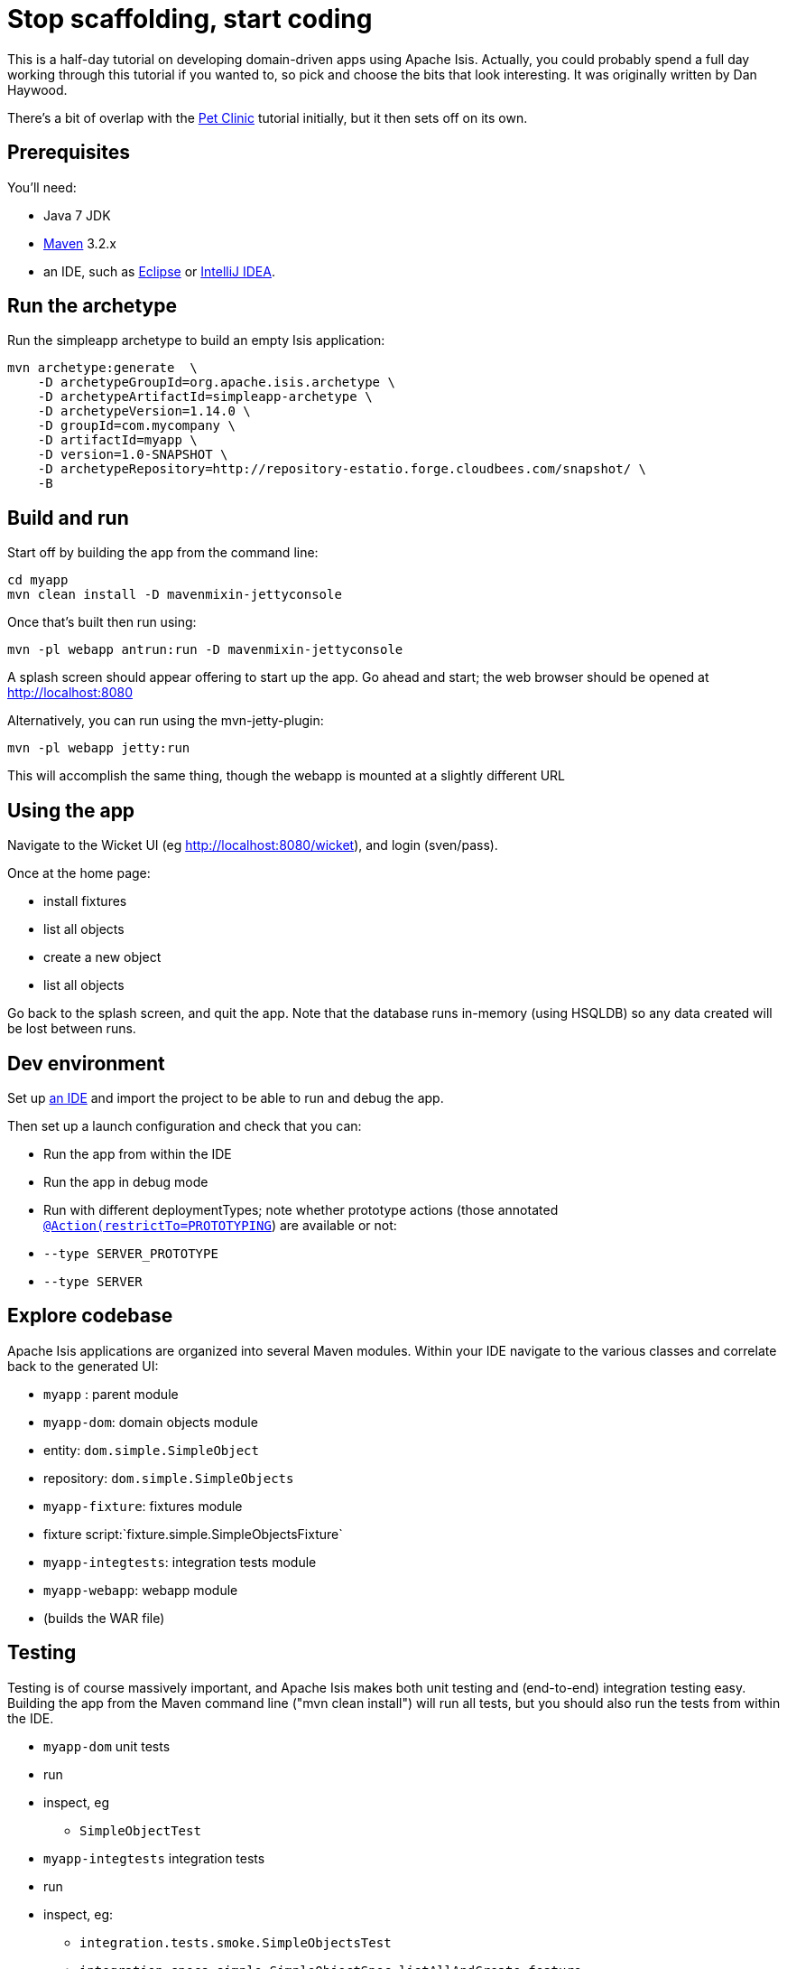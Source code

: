 [[_tg_tutorials_stop-scaffolding-start-coding]]
= Stop scaffolding, start coding
:Notice: Licensed to the Apache Software Foundation (ASF) under one or more contributor license agreements. See the NOTICE file distributed with this work for additional information regarding copyright ownership. The ASF licenses this file to you under the Apache License, Version 2.0 (the "License"); you may not use this file except in compliance with the License. You may obtain a copy of the License at. http://www.apache.org/licenses/LICENSE-2.0 . Unless required by applicable law or agreed to in writing, software distributed under the License is distributed on an "AS IS" BASIS, WITHOUT WARRANTIES OR  CONDITIONS OF ANY KIND, either express or implied. See the License for the specific language governing permissions and limitations under the License.
:_basedir: ../
:_imagesdir: images/


This is a half-day tutorial on developing domain-driven apps using Apache Isis.  Actually, you could probably spend a full day working through this tutorial if you wanted to, so pick and choose the bits that look interesting.  It was originally written by Dan Haywood.

There's a bit of overlap with the xref:tg.adoc#_tg_tutorials_pet-clinic[Pet Clinic] tutorial initially, but it then sets off on its own.



== Prerequisites

You'll need:

* Java 7 JDK
* http://maven.apache.org/[Maven] 3.2.x
* an IDE, such as http://www.eclipse.org/[Eclipse] or https://www.jetbrains.com/idea/[IntelliJ IDEA].



== Run the archetype

Run the simpleapp archetype to build an empty Isis application:

[source,bash]
----
mvn archetype:generate  \
    -D archetypeGroupId=org.apache.isis.archetype \
    -D archetypeArtifactId=simpleapp-archetype \
    -D archetypeVersion=1.14.0 \
    -D groupId=com.mycompany \
    -D artifactId=myapp \
    -D version=1.0-SNAPSHOT \
    -D archetypeRepository=http://repository-estatio.forge.cloudbees.com/snapshot/ \
    -B
----




== Build and run

Start off by building the app from the command line:

[source,bash]
----
cd myapp
mvn clean install -D mavenmixin-jettyconsole
----

Once that's built then run using:

[source,bash]
----
mvn -pl webapp antrun:run -D mavenmixin-jettyconsole
----

A splash screen should appear offering to start up the app. Go ahead and start; the web browser should be opened at http://localhost:8080[http://localhost:8080]

Alternatively, you can run using the mvn-jetty-plugin:

[source,bash]
----
mvn -pl webapp jetty:run
----

This will accomplish the same thing, though the webapp is mounted at a slightly different URL




== Using the app

Navigate to the Wicket UI (eg link:http://localhost:8080/wicket[http://localhost:8080/wicket]), and login (sven/pass).

Once at the home page:

* install fixtures
* list all objects
* create a new object
* list all objects

Go back to the splash screen, and quit the app. Note that the database runs in-memory (using HSQLDB) so any data created will be lost between runs.




== Dev environment

Set up xref:dg.adoc#_dg_ide[an IDE] and import the project to be able to run and debug the app.

Then set up a launch configuration and check that you can:

* Run the app from within the IDE
* Run the app in debug mode
* Run with different deploymentTypes; note whether prototype actions (those annotated xref:rgant.adoc#_rgant-Action_restrictTo[`@Action(restrictTo=PROTOTYPING`]) are available or not:
* `--type SERVER_PROTOTYPE`
* `--type SERVER`




== Explore codebase

Apache Isis applications are organized into several Maven modules. Within your IDE navigate to the various classes and correlate back to the generated UI:

* `myapp` : parent module
* `myapp-dom`: domain objects module
* entity: `dom.simple.SimpleObject`
* repository: `dom.simple.SimpleObjects`
* `myapp-fixture`: fixtures module
* fixture script:`fixture.simple.SimpleObjectsFixture`
* `myapp-integtests`: integration tests module
* `myapp-webapp`: webapp module
* (builds the WAR file)




== Testing

Testing is of course massively important, and Apache Isis makes both unit testing and (end-to-end) integration testing easy. Building the app from the Maven command line ("mvn clean install") will run all tests, but you should also run the tests from within the IDE.

* `myapp-dom` unit tests
* run
* inspect, eg
 - `SimpleObjectTest`
* `myapp-integtests` integration tests
* run
* inspect, eg:
** `integration.tests.smoke.SimpleObjectsTest`
** `integration.specs.simple.SimpleObjectSpec_listAllAndCreate.feature`
* generated report, eg
 - `myapp/integtests/target/cucumber-html-report/index.html`
** change test in IDE, re-run (in Maven)

If you have issues with the integration tests, make sure that the domain classes have been enhanced by the DataNucleus enhancer. (The exact mechanics depends on the IDE being used).




== Prototyping

Although testing is important, in this tutorial we want to concentrate on how to write features and to iterate quickly. So for now, exclude the `integtests` module. Later on in the tutorial we'll add the tests back in so you can learn how to write automated tests for the features of your app.

In the parent `pom.xml`:

[source,xml]
----
<modules>
    <module>dom</module>
    <module>fixture</module>
    <module>integtests</module>
    <module>webapp</module>
</modules>
----

change to:

[source,xml]
----
<modules>
    <module>dom</module>
    <module>fixture</module>
    <!--
    <module>integtests</module>
    -->
    <module>webapp</module>
</modules>
----




== Build a domain app

The remainder of the tutorial provides guidance on building a domain application. We don't mandate any particular design, but we suggest one with no more than 3 to 6 domain entities in the first instance. If you're stuck for ideas, then how about:

* a todo app (``ToDoItem``s)
* a pet clinic (`Pet`, `Owner`, `PetSpecies`, `Visit`)
* a library (`Book`, `Title`, `LibraryMember`, `Loan`, `Reservation`)
* a holiday cottage rental system
* a scrum/kanban system (inspired by Trello)
* a meeting planner (inspired by Doodle)
* (the domain model for) a CI server (inspired by Travis/Jenkins)
* a shipping system (inspired by the example in the DDD "blue" book)
* a system for ordering coffee (inspired by Restbucks, the example in "Rest in Practice" book)

Hopefully one of those ideas appeals or sparks an idea for something of your own.




== Domain entity

Most domain objects in Apache Isis applications are persistent entities. In the simpleapp archetype the `SimpleObject` is an example. We can start developing our app by refactoring that class:

* rename the `SimpleObject` class
** eg rename to `Pet`
* if required, rename the `SimpleObject` class' `name` property
** for `Pet`, can leave `name` property as is
* specify a xref:ugfun.adoc#_ugfun_how-tos_ui-hints_object-titles-and-icons[title]
* specify an xref:ugfun.adoc#_ugfun_how-tos_ui-hints_object-titles-and-icons[icon]
* make the entity bookmarkable by adding the xref:rgant.adoc#_rgant-DomainObjectLayout_bookmarking[`@DomainObjectLayout#bookmarking()`] attribute.
* confirm is available from bookmark panel (top-left of Wicket UI)




== Domain service

Domain services often act as factories or repositories to entities; more generally can be used to "bridge across" to other domains/bounded contexts. Most are application-scoped, but they can also be request-scoped if required.

In the simpleapp archetype the `SimpleObjects` service is a factory/repository for the original `SimpleObject` entity. For our app it therefore makes sense to refactor that class into our own first service:

* rename the `SimpleObjects` class
** eg rename to `Pets`
* review `create` action (acting as a factory)
** as per the docs describing xref:ugfun.adoc#_ugfun_how-tos_crud[how to create or delete objects]
* rename if you wish
** eg `newPet(...)` or `addPet(...)`
* review `listAll` action (acting as a repository)
* as per the docs describing xref:ugfun.adoc#_ugfun_how-tos_crud[how to write a custom repository]
* note the annotations on the corresponding domain class (originally called `SimpleObject`, though renamed by now, eg to `Pet`)
* rename if you wish
** eg `listPets()`
* note the xref:rgant.adoc#_rgant-DomainService[`@DomainService`] annotation
* optional: add an action to a return subset of objects
** use the JDO `@Query` annotation
** see for example the Isisaddons example https://github.com/isisaddons/isis-app-todoapp[todoapp] (not ASF), see https://github.com/apache/isis/blob/b3e936c9aae28754fb46c2df52b1cb9b023f9ab8/example/application/todoapp/dom/src/main/java/dom/todo/ToDoItem.java#L93[here] and https://github.com/apache/isis/blob/b3e936c9aae28754fb46c2df52b1cb9b023f9ab8/example/application/todoapp/dom/src/main/java/dom/todo/ToDoItems.java#L63[here]




== Fixture scripts

Fixture scripts are used to setup the app into a known state. They are great for demo's and as a time-saver when implementing a feature, and they can also be reused in automated integration tests. We usually also have a fixture script to zap all the (non-reference) data (or some logical subset of the data)

* rename the `SimpleObjectsTearDownFixture` class
* and update to delete from the appropriate underlying database table(s)
* use the injected xref:rgsvc.adoc#_rgsvc_api_IsisJdoSupport[`IsisJdoSupport`] domain service.
* refactor/rename the fixture script classes that create instances your entity:
* `RecreateSimpleObjects`, which sets up a set of objects for a given scenario
* `SimpleObjectCreate` which creates a single object
* note that domain services can be injected into these fixture scripts




== Actions

Most business functionality is implemented using actions basically a `public` method accepting domain classes and primitives as its parameter types. The action can return a domain entity, or a collection of entities, or a primitive/String/value, or void. If a domain entity is returned then that object is rendered immediately; if a collection is returned then the Wicket viewer renders a table. Such collections are sometimes called "standalone" collections.

* write an action to update the domain property (originally called `SimpleObject#name`, though renamed by now)
* use the xref:rgant.adoc#_rgant-ParameterLayout_named[`@ParameterLayout(named=...)`] annotation to specify the name of action parameters
* use the xref:rgant.adoc#_rgant-Action_semantics[`@Action(semanticsOf=...)`]  annotation to indicate the semantics of the action (safe/query-only, idempotent or non-idempotent)
* annotate safe action as bookmarkable using xref:rgant.adoc#_rgant-ActionLayout_bookmarking[`@ActionLayout(bookmarking=...)`]
* confirm is available from bookmark panel (top-left of Wicket UI)
* optional: add an action to clone an object




== REST API

As well as exposing the Wicket viewer, Isis also exposes a REST API (an implementation of the http://restfulobjects.org[Restful Objects spec]). All of the functionality of the domain object model is available through this REST API.

* add Chrome extensions
* install https://chrome.google.com/webstore/detail/postman-rest-client/fdmmgilgnpjigdojojpjoooidkmcomcm?hl=en[Postman]
* install https://chrome.google.com/webstore/detail/jsonview/chklaanhfefbnpoihckbnefhakgolnmc?hl=en[JSON-View]
* browse to Wicket viewer, install fixtures
* browse to the http://localhost:8080/restful[http://localhost:8080/restful] API
* invoke the service to list all objects
* services
* actions
* invoke (invoking 0-arg actions is easy; the Restful Objects spec defines how to invoke N-arg actions)




== Specify Action semantics

The semantics of an action (whether it is safe/query only, whether it is idempotent, whether it is neither) can be specified for each action; if not specified then Isis assumes non-idempotent. In the Wicket viewer this matters in that only query-only actions can be bookmarked or used as contributed properties/collections. In the RESTful viewer this matters in that it determines the HTTP verb (GET, PUT or POST) that is used to invoke the action.

* experiment changing xref:rgant.adoc#_rgant-Action_semantics[`@Action(semantics=...)`] on actions
* note the HTTP methods exposed in the REST API change
* note whether the non-safe actions are bookmarkable (assuming that it has been annotated with `@ActionLayout(bookmarking=...)`, that is).




== Value properties

Domain entities have state: either values (primitives, strings) or references to other entities. In this section we explore adding some value properties

* add some xref:ugfun.adoc#_ugfun_how-tos_class-structure_properties[value properties]; also:
* for string properties
** use the xref:rgant.adoc#_rgant-PropertyLayout_multiLine[`@PropertyLayout(multiLine=...)`] annotation to render a text area instead of a text box
** use the xref:rgant.adoc#_rgant-Property_maxLength[`@Property(maxLength=...)`] annotation to specify the maximum number of characters allowable
** use joda date/time properties, bigdecimals and blob/clob properties
* use the xref:rgant.adoc#_rgant-Property_optionality[`@Column(allowsNull=...)`] annotation specify whether a property is optional or mandatory
* use enums for properties (eg as used in the Isis addons example https://github.com/isisaddons/isis-app-todoapp[todoapp], see https://github.com/apache/isis/blob/b3e936c9aae28754fb46c2df52b1cb9b023f9ab8/example/application/todoapp/dom/src/main/java/dom/todo/ToDoItem.java#L207[here] and https://github.com/apache/isis/blob/b3e936c9aae28754fb46c2df52b1cb9b023f9ab8/example/application/todoapp/dom/src/main/java/dom/todo/ToDoItem.java#L266[here])
* update the corresponding domain service for creating new instances
* for all non-optional properties will either need to prompt for a value, or calculate some suitable default
* change the implementation of title, if need be
* revisit the title, consider whether to use the xref:rgant.adoc#_rgant-Title[`@Title`] annotation
** rather than the xref:rgcms.adoc#_rgcms_methods_reserved_title[`title()`] method
* order the properties using the xref:rgant.adoc#_rgant-MemberOrder[`@MemberOrder`], also `@MemberGroupLayout`
** see also the docs on xref:ugfun.adoc#_ugfun_object-layout_static[static layouts]
* use the xref:rgant.adoc#_rgant-PropertyLayout[`@PropertyLayout`] annotation to position property/action parameter labels either to the LEFT, TOP or NONE
** do the same for parameters using xref:rgant.adoc#_rgant-ParameterLayout[`@ParameterLayout`]




== Reference properties

Domain entities can also reference other domain entities. These references may be either scalar (single-valued) or vector (multi-valued). In this section we focus on scalar reference properties.

* add some xref:ugfun.adoc#_ugfun_how-tos_class-structure_properties[reference properties]
* update the corresponding domain service (for creation actoin)
* use different techniques to obtain references (shown in drop-down list box)
** use the xref:rgant.adoc#_rgant-DomainObject_bounded[`@DomainObjectLayout(bounded=...)`] annotation on the referenced type if there are only a small number (bounded) of instances
** use a xref:rgcms.adoc#_rgcms_methods_prefixes_choices[`choices...()`] supporting method
*** on a property
*** on an action parameter
** use a xref:rgcms.adoc#_rgcms_methods_prefixes_autoComplete[`autoComplete...()`] supporting method
*** on a property
*** on an action parameter




== Usability: Defaults

Quick detour: often we want to set up defaults to go with choices. Sensible defaults for action parameters can really improve the usability of the app.

* Add xref:ugfun.adoc#_ugfun_how-tos_drop-downs-and-defaults[defaults] for action parameters




== Collections

Returning back to references, Isis also supports vector (multi-valued) references to another object instances in other words collections. We sometimes called these "parented" collections (to distinguish from a "standalone" collection as returned from an action)

* Ensure that all domain classes implement `java.lang.Comparable`
** use the xref:rgcms.adoc#_rgcms_classes_utility_ObjectContracts[`ObjectContracts`] utility class to help implement `Comparable`
*** you can also implement `equals()`, `hashCode()`, `toString()`
* Add a xref:ugfun.adoc#_ugfun_how-tos_class-structure_collections[collection] to one of the entities
** Use `SortedSet` as the class
** Use the xref:rgant.adoc#_rgant-CollectionLayout_render[`@CollectionLayout(render=...)`] annotation to indicate if the collection should be visible or hidden by default
* optional: use the xref:rgant.adoc#_rgant-CollectionLayout_sortedBy[`@CollectionLayout(sortedBy=...)`] annotation to specify a different comparator than the natural ordering





== Actions and Collections

The Wicket UI doesn't allow collections to be modified (added to/removed from). However, we can easily write actions to accomplish the same. Moreover, these actions can provide some additional business logic. For example: it probably shouldn't be possible to add an object twice into a collection, so it should not be presented in the list of choices/autoComplete; conversely, only those objects in the collection should be offered as choices to be removed.

* Add domain actions to add/remove from the collection
* to create objects, xref:ugfun.adoc#_ugfun_how-tos_class-structure_inject-services[inject] associated domain service
** generally we recommend using the xref:rgant.adoc#_rgant-Inject[`@Inject`] annotation with either private or default visibility
* the service itself should use xref:rgsvc.adoc#_rgsvc_api_DomainObjectContainer[`DomainObjectContainer`]
* use the xref:rgant.adoc#_rgant-MemberOrder[`@MemberOrder(name=...)`] annotation to associate an action with a property or with a collection




== CSS UI Hints

CSS classes can be associated with any class member (property, collection, action). But for actions in particular:

* the bootstrap "btn" CSS classes can be used using the xref:rgant.adoc#_rgant-ActionLayout_cssClass[`@ActionLayout(cssClass=...)`] annotation

*  the http://fortawesome.github.io/Font-Awesome/icons/[Font Awesome] icons can be used using the xref:rgant.adoc#_rgant-ActionLayout_cssClassFa[`@ActionLayout(cssClassFa=...)`]

It's also possible to use Font Awesome icons for the xref:ugfun.adoc#_ugfun_how-tos_ui-hints_object-titles-and-icons[domain object icon].

So:
- for some of the actions of your domain services or entities, annotate using `@ActionLayout(cssClass=...)` or `@ActionLayout(cssClassFa=...)`




== Dynamic Layout

Up to this point we've been using annotations (`@MemberOrder`, `@MemberGroupLayout`, `@Named`, `@PropertyLayout`, `@ParameterLayout`, `@ActionLayout` and so on) for UI hints. However, the feedback loop is not good: it requires us stopping the app, editing the code, recompiling and running again. So instead, all these UI hints (and more) can be specified dynamically, using a corresponding `.layout.json` file. If edited while the app is running, it will be reloaded automatically (in IntelliJ, use Run&gt;Reload Changed Classes):

* Delete the various hint annotations and instead specify layout hints using a xref:ugfun.adoc#_ugfun_object-layout_dynamic[.layout.json] file.




== Business rules

Apache Isis excels for domains where there are complex business rules to enforce. The UI tries not to constrain the user from navigating around freely, however the domain objects nevertheless ensure that they cannot change into an invalid state. Such rules can be enforced either declaratively (using annotations) or imperatively (using code). The objects can do this in one of three ways:

* visibility: preventing the user from even seeing a property/collection/action
* usability: allowing the user to view a property/collection/action but not allowing the user to change it
* validity: allowing the user to modify the property/invoke the action, but validating that the new value/action arguments are correct before hand.

Or, more pithily: "see it, use it, do it"


=== See it!

* Use the xref:rgant.adoc#_rgant-Property_hidden[`Property(hidden=...)`] annotation to make properties invisible
** likewise xref:rgant.adoc#_rgant-Collection_hidden[`@Collection(hidden=...)`] for collections
** the xref:rgant.adoc#_rgant-Programmatic[`@Programmatic`]  annotation can also be used and in many cases is to be preferred; the difference is that the latter means the member is not part of the Apache Isis metamodel.
* Use the xref:rgcms.adoc#_rgcms_methods_prefixes_hide[`hide...()`] supporting method on properties, collections and actions to make a property/collection/action invisible according to some imperative rule


=== Use it!

* Use the xref:rgant.adoc#_rgant-Property_editing[`Property(editing=...)`] annotation to make property read-only
** likewise xref:rgant.adoc#_rgant-Collection_editing[`@Collection(editing=...)`] for collections
** alternatively, use xref:rgant.adoc#_rgant-DomainObject_editing[`@DomainObject(editing=...)`] to disable editing for all properties/collections
* Use the xref:rgcms.adoc#_rgcms_methods_prefixes_disable[`disable...()`] supporting method on properties and actions to make a property/action disabled according to some imperative rule


=== Do it!

* use the xref:rgant.adoc#_rgant-Property_regexPattern[`@Property(regexPattern=...)`] annotation to specify a regex pattern for properties, and use xref:rgant.adoc#_rgant-Parameter_regexPattern[`@Parameter(regexPattern=...)`] for parameters
* use the xref:rgant.adoc#_rgant-Property_maxLength[`@Property(maxLength=...)`] annotation to indicate a maxmum number of characters, and xref:rgant.adoc#_rgant-Parameter_maxLength[`@Parameter(maxLength=...)`] for parameters
* Use the xref:rgcms.adoc#_rgcms_methods_prefixes_validate[`validate...()`] supporting method on properties or action parameter
* optional: for any data type:
** use the xref:rgant.adoc#_rgant-Property_mustSatisfy[`Property(mustSatisfy=...)`] and xref:rgant.adoc#_rgant-Parameter_mustSatisfy[`Parameter(mustSatisfy=...)`] annotations to specify arbitrary constraints on properties and parameters




== Home page

The Wicket UI will automatically invoke the "home page" action, if available. This is a no-arg action of one of the domain services, that can return either an object (eg representing the current user) or a standalone action.

* Add the xref:rgant.adoc#_rgant-HomePage[`@HomePage`] annotation to one (no more) of the domain services' no-arg actions




== Clock Service

To ensure testability, there should be no dependencies on system time, for example usage of `LocalDate.now()`. Instead the domain objects should delegate to the provided `ClockService`.

* remove any dependencies on system time (eg defaults for date/time action parameters)
* inject xref:rgsvc.adoc#_rgsvc_api_ClockService[`ClockService`]
* call `ClockService.now()` etc where required.




== Using Contributions

One of Apache Isis' most powerful features is the ability for the UI to combine functionality from domain services into the representation of an entity. The effect is similar to traits or mix-ins in other languages, however the "mixing in" is done at runtime, within the Apache Isis metamodel. In Apache Isis' terminology, we say that the domain service action is contributed to the entity.

Any action of a domain service that has a domain entity type as one of its parameter types will (by default) be contributed. If the service action takes more than one argument, or does not have safe semantics, then it will be contributed as an entity action. If the service action has precisely one parameter type (that of the entity) and has safe semantics then it will be contributed either as a collection or as a property (dependent on whether it returns a collection of a scalar).

Why are contributions so useful? Because the service action will match not on the entity type, but also on any of the entity's supertypes (all the way up to `java.lang.Object`). That means that you can apply the http://en.wikipedia.org/wiki/Dependency_inversion_principle[dependency inversion principle] to ensure that the modules of your application have acyclic dependencies; but in the UI it can still appear as if there are bidirectional dependencies between those modules. The lack of bidirectional dependencies can help save your app degrading into a http://en.wikipedia.org/wiki/Big_ball_of_mud[big ball of mud].

Finally, note that the layout of contributed actions/collections/properties can be specified using the `.layout.json` file (and it is highly recommended that you do so).

=== Contributed Actions

* Write a new domain service
** by convention, called "XxxContributions"
** annotate with xref:rgant.adoc#_rgant-DomainService_nature[`@DomainService(nature=NatureOfService.VIEW_CONTRIBUTIONS_ONLY)`]
*** indicates that all of the service's actions should _not_ be included in the main application menu bar
*** should be rendered "as if" an action of the entity
* Write an action accepting &gt;1 args:
** one being a domain entity
** other being a primitive or String

=== Contributed Collections

* Write a new domain service (or update the one previously)
* Write a query-only action accepting exactly 1 arg (a domain entity)
* returning a collection, list or set
* For this action:
** add the xref:rgant.adoc#_rgant-ActionLayout_contributedAs[`@ActionLayout(contributedAs=ASSOCIATION)`] annotation
** should be rendered in the UI "as if" a collection of the entity
* use `.layout.json` to position as required


=== Contributed Properties

* As for contributed collections, write a new domain service with a query-only action accepting exactly 1 arg (a domain entity); except:
** returning a scalar value rather than a collection
* For this action:
** add the xref:rgant.adoc#_rgant-ActionLayout_contributedAs[`@ActionLayout(contributedAs=ASSOCIATION)`] annotation
* should be rendered in the UI "as if" a property of the entity
* use `.layout.json` to position as required



== Using the Event Bus

Another way in which Apache Isis helps you keep your application nicely modularized is through its event bus. Each action invocation, or property modification, can be used to generate a succession of events that allows subscribers to veto the interaction (the see it/use it/do it rules) or, if the action is allowed, to perform work prior to the execution of the action or after the execution of the action.

Under the covers Apache Isis uses the https://code.google.com/p/guava-libraries/wiki/EventBusExplained[Guava event bus] and subscribers (always domain services) subscribe by writing methods annotated with `@com.google.common.eventbus.Subscribe` annotation.

By default the events generated are `ActionDomainEvent.Default` (for actions) and `PropertyDomainEvent.Default` (for properties). Subclasses of these can be specified using the xref:rgant.adoc#_rgant-Action_domainEvent[`@Action(domainEvent=...)`] or xref:rgant.adoc#_rgant-Property_domainEvent[`Property(domainEvent=...)`] for properties.


Using the guidance in the docs for the xref:rgsvc.adoc#_rgsvc_api_EventBusService[`EventBusService`]:

* write a domain service subscriber to subscribe to events
* use the domain service to perform log events
* use the domain service to veto actions (hide/disable or validate)



== Bulk actions

Bulk actions are actions that can be invoked on a collection of actions, that is on collections returned by invoking an action. Actions are specified as being bulk actions using the xref:rgant.adoc#_rgant-Action_invokeOn[`@action(invokeOn=OBJECT_AND_COLLECTION)`] annotation.

[NOTE]
====
Note that currently (1.8.0) only no-arg actions can be specified as bulk actions.
====

Thus:
* Write a no-arg action for your domain entity, annotate with `@Action(invokeOn=...)`
* Inject the xref:rgsvc.adoc#_rgsvc_api_ActionInvocationContext[`ActionInteractionContext`] (request-scoped) service
* Use the `ActionInteractionContext` service to determine whether the action was invoked in bulk or as a regular action.
* return null if invoked on a collection; the Wicket viewer will go back to the original collection
** (if return non-null, then Wicket viewer will navigate to the object of the last invocation generally not what is required)

The similar xref:rgsvc.adoc#_rgsvc_api_Scratchpad[`Scratchpad`] (request-scoped) domain service is a good way to share information between bulk action invocations:

* Inject the `Scratchpad` domain service
* for each action, store state (eg a running total)
* in the last invoked bulk action, perform some aggregate processing (eg calculate the average) and return




== Performance tuning

The xref:rgsvc.adoc#_rgsvc_api_QueryResultsCache[`QueryResultsCache`] (request-scoped) domain service allows arbitrary objects to be cached for the duration of a request.

This can be helpful for "naive" code which would normally make the same query within a loop.

* optional: inject the `QueryResultsCache` service, invoke queries "through" the cache API
* remember that the service is request-scoped, so it only really makes sense to use this service for code that invokes queries within a loop




== Extending the Wicket UI

Each element in the Wicket viewer (entity form, properties, collections, action button etc) is a component, each created by a internal API (`ComponentFactory`, described xref:ugvw.adoc#_ugvw_extending[here]). For collections there can be multiple views, and the Wicket viewer provides a view selector drop down (top right of each collection panel).

Moreover, we can add additional views. In this section we'll explore some of these, already provided through http://www.isisaddons.org/[Isis addons] (not ASF).

=== Excel download

The https://github.com/isisaddons/isis-wicket-excel[Excel download add-on] allows the collection to be downloaded as an Excel spreadsheet (`.xlsx`).

* Use the instructions on the add-on module's README to add in the excel download module (ie: update the POM).

=== Fullcalendar2

The https://github.com/isisaddons/isis-wicket-fullcalendar2[Fullcalendar2 download add-on] allows entities to be rendered in a full-page calendar.

* Use the instructions on the add-on module's README to add in the fullcalendar2 module (ie: update the POM).
* on one of your entities, implement either the `CalendarEventable` interface or the (more complex) `Calendarable` interface.
* update fixture scripts to populate any new properties
* when the app is run, a collection of the entities should be shown within a calendar view

=== gmap3

The https://github.com/isisaddons/isis-wicket-gmap3[Gmap3 download add-on] allows entities that implement certain APIs to be rendered in a full-page gmap3.

* Use the instructions on the add-on module's README to add in the gmap3 module (ie: update the POM).
* on one of your entities, implement the `Locatable` interface
* update fixture scripts to populate any new properties
* when the app is run, a collection of the entities should be shown within a map view




== Add-on modules (optional)

In addition to providing Wicket viewer extensions, http://www.isisaddons.org/[Isis addons] also has a large number of modules. These address such cross-cutting concerns as security, command (profiling), auditing and publishing.

* (optional): follow the https://github.com/isisaddons/isis-module-security[security module] README or http://youtu.be/bj8735nBRR4[screencast]
* (optional): follow the https://github.com/isisaddons/isis-module-command[command module] README or http://youtu.be/g01tK58MxJ8[screencast]
* (optional): follow the https://github.com/isisaddons/isis-module-audit[auditing module] README or (the same) http://youtu.be/g01tK58MxJ8[screencast]




== View models

In most cases users can accomplish the business operations they need by invoking actions directly on domain entities. For some high-volume or specialized uses cases, though, there may be a requirement to bring together data or functionality that spans several entities.

Also, if using Apache Isis' REST API then the REST client may be a native application (on a smartphone or tablet, say) that is deployed by a third party. In these cases exposing the entities directly would be inadvisable because a refactoring of the domain entity would change the REST API and probably break that REST client.

To support these use cases, Apache Isis therefore allows you to write a view model, either by annotating the class with xref:rgant.adoc#_rgant-ViewModel[`@ViewModel`] or (for more control) by implementing the xref:rgcms.adoc#_rgcms_classes_super_AbstractViewModel[`ViewModel`] interface.

* build a view model summarizing the state of the app (a "dashboard")
* write a new `@HomePage` domain service action returning this dashboard viewmodel (and remove the `@HomePage` annotation from any other domain service if present)




== Testing

Up to this point we've been introducing the features of Isis and building out our domain application, but with little regard to testing. Time to fix that.


=== Unit testing

Unit testing domain entities and domain services is easy; just use JUnit and mocking libraries to mock out interactions with domain services.

https://code.google.com/p/mockito/[Mockito] seems to be the current favourite among Java developers for mocking libraries, but if you use JMock then you'll find we provide a `JUnitRuleMockery2` class and a number of other utility classes, documented xref:ugtst.adoc#_ugtst_unit-test-support[here].

* write some unit tests (adapt from the unit tests in the `myapp-dom` Maven module).



=== Integration testing

Although unit tests are easy to write and fast to execute, integration tests are more valuable: they test interactions of the system from the outside-in, simulating the way in which the end-users use the application.

Earlier on in the tutorial we commented out the `myapp-integtests` module. Let's commented it back in. In the parent `pom.xml`:

[source,xml]
----
<modules>
    <module>dom</module>
    <module>fixture</module>
    <!--
    <module>integtests</module>
    -->
    <module>webapp</module>
</modules>
----

change back to:

[source,xml]
----
<modules>
    <module>dom</module>
    <module>fixture</module>
    <module>integtests</module>
    <module>webapp</module>
</modules>
----

There will probably be some compile issues to fix up once you've done this; comment out all code that doesn't compile.

Isis has great support for writing xref:ugtst.adoc#_ugtst_integ-test-support[integration tests]; well-written integration tests should leverage fixture scripts and use the xref:rgsvc.adoc#_rgsvc_api_WrapperFactory[`@WrapperFactory`] domain service.

* use the tests from the original archetype and the documentation on the website to develop integration tests for your app's functionality.




== Customising the REST API

The REST API generated by Apache Isis conforms to the Restful Objects specification. Apache Isis 1.8.0 provides experimental support to allow the representations to be customized.

* as per xref:ugvro.adoc#__ugvro_simplified-representations_configuration-properties[the documentation], configure the Restful Objects viewer to generate a simplified object representation: +
+
[source,ini]
----
isis.viewer.restfulobjects.objectPropertyValuesOnly=true
----




== Configuring to use an external database

If you have an external database available, then update the `pom.xml` for the classpath and update the JDBC properties in `WEB-INF\persistor.properties` to point to your database.